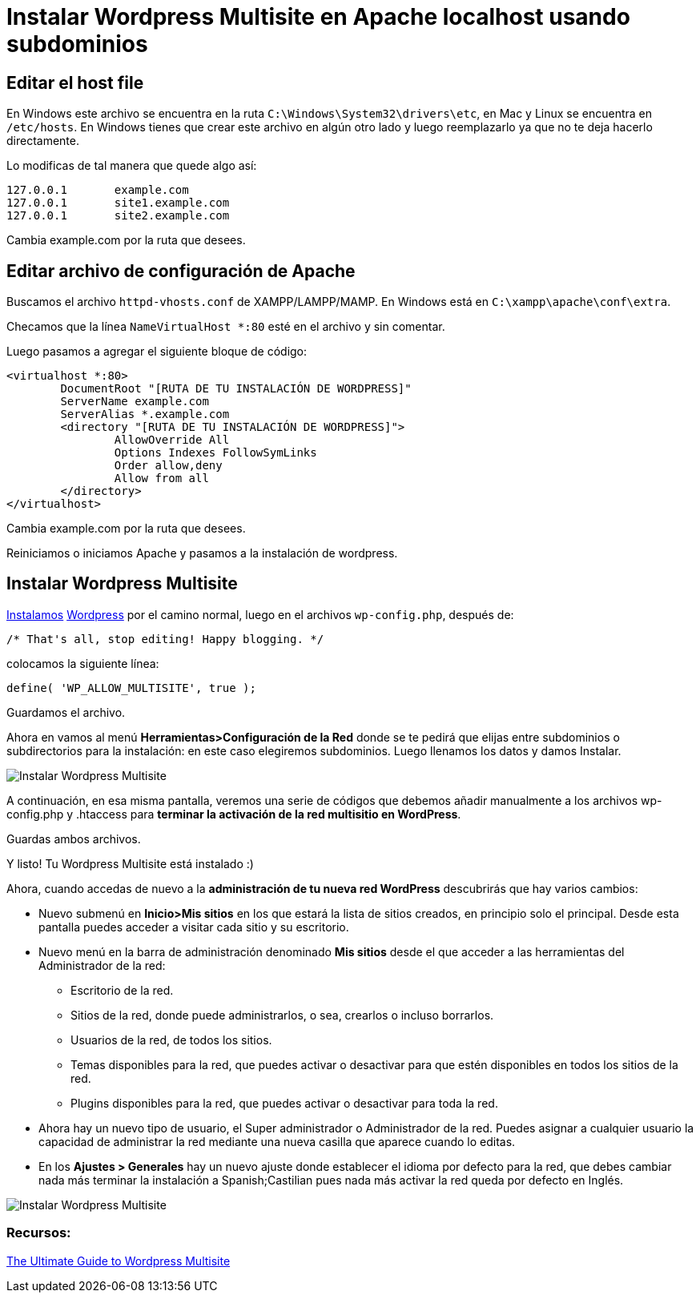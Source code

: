 = Instalar Wordpress Multisite en Apache localhost usando subdominios
:published_at: 2015-03-20
:hp-tags: Blog, Tutorial, WordPress, multisite, localhost, subdominios

:uri-instawp: http://codex.wordpress.org/Installing_WordPress
:uri-wp: https://wordpress.org/download/
:uri-ref: http://premium.wpmudev.org/blog/ultimate-guide-multisite/

== Editar el host file

En Windows este archivo se encuentra en la ruta `C:\Windows\System32\drivers\etc`, en Mac y Linux se encuentra en `/etc/hosts`. En Windows tienes que crear este archivo en algún otro lado y luego reemplazarlo ya que no te deja hacerlo directamente.

Lo modificas de tal manera que quede algo así:
[source, apache]
----
127.0.0.1       example.com
127.0.0.1       site1.example.com
127.0.0.1       site2.example.com
----
Cambia example.com por la ruta que desees.

== Editar archivo de configuración de Apache

Buscamos el archivo `httpd-vhosts.conf` de XAMPP/LAMPP/MAMP. En Windows está en `C:\xampp\apache\conf\extra`.

Checamos que la línea `NameVirtualHost *:80` esté en el archivo y sin comentar.

Luego pasamos a agregar el siguiente bloque de código:

[source, apache]
----
<virtualhost *:80>
	DocumentRoot "[RUTA DE TU INSTALACIÓN DE WORDPRESS]"
	ServerName example.com
	ServerAlias *.example.com
	<directory "[RUTA DE TU INSTALACIÓN DE WORDPRESS]">
		AllowOverride All
		Options Indexes FollowSymLinks
		Order allow,deny
		Allow from all
	</directory>
</virtualhost>
----
Cambia example.com por la ruta que desees.

Reiniciamos o iniciamos Apache y pasamos a la instalación de wordpress.

== Instalar Wordpress Multisite

{uri-instawp}[Instalamos] {uri-wp}[Wordpress] por el camino normal, luego en el archivos `wp-config.php`, después de:

[source, php]
----
/* That's all, stop editing! Happy blogging. */
----
colocamos la siguiente línea:
[source, php]
----
define( 'WP_ALLOW_MULTISITE', true );
----
Guardamos el archivo.

Ahora en vamos al menú *Herramientas>Configuración de la Red* donde se te pedirá que elijas entre subdominios o subdirectorios para la instalación: en este caso elegiremos subdominios. Luego llenamos los datos y damos Instalar.

image::https://devfrontend.files.wordpress.com/2015/03/crear-red-multisitio-wordpress.png[Instalar Wordpress Multisite]

A continuación, en esa misma pantalla, veremos una serie de códigos que debemos añadir manualmente a los archivos wp-config.php y .htaccess para *terminar la activación de la red multisitio en WordPress*.

Guardas ambos archivos.

Y listo! Tu Wordpress Multisite está instalado :)

Ahora, cuando accedas de nuevo a la *administración de tu nueva red WordPress* descubrirás que hay varios cambios:

* Nuevo submenú en *Inicio>Mis sitios* en los que estará la lista de sitios creados, en principio solo el principal. Desde esta pantalla puedes acceder a visitar cada sitio y su escritorio.
* Nuevo menú en la barra de administración denominado *Mis sitios* desde el que acceder a las herramientas del Administrador de la red:
- Escritorio de la red.
- Sitios de la red, donde puede administrarlos, o sea, crearlos o incluso borrarlos.
- Usuarios de la red, de todos los sitios.
- Temas disponibles para la red, que puedes activar o desactivar para que estén disponibles en todos los sitios de la red.
- Plugins disponibles para la red, que puedes activar o desactivar para toda la red.
* Ahora hay un nuevo tipo de usuario, el Super administrador o Administrador de la red. Puedes asignar a cualquier usuario la capacidad de administrar la red mediante una nueva casilla que aparece cuando lo editas.
* En los *Ajustes > Generales* hay un nuevo ajuste donde establecer el idioma por defecto para la red, que debes cambiar nada más terminar la instalación a Spanish;Castilian pues nada más activar la red queda por defecto en Inglés.

image::https://devfrontend.files.wordpress.com/2015/03/nuevo-sitio-red-wordpress-multisitio1.png[Instalar Wordpress Multisite]

=== Recursos:

{uri-ref}[The Ultimate Guide to Wordpress Multisite]